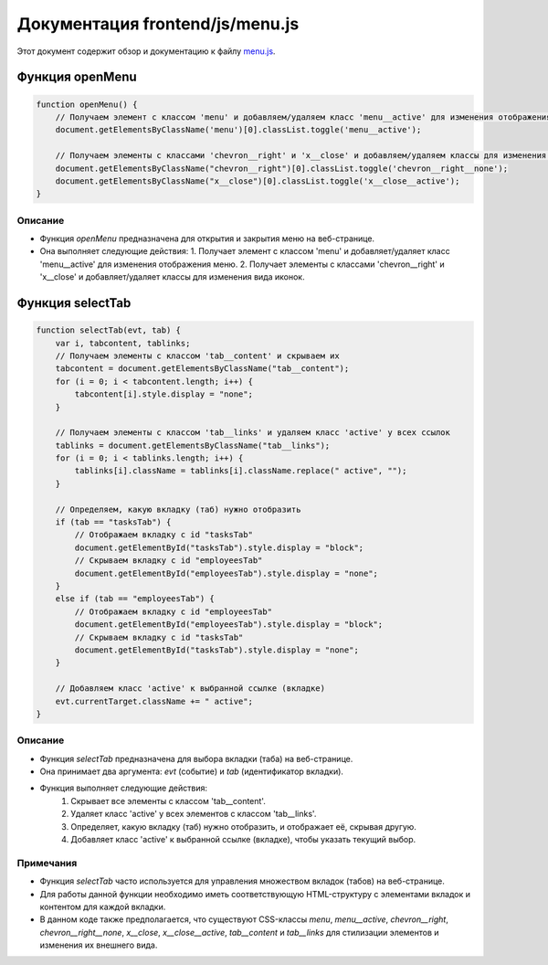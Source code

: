 .. highlight:: javascript

======================
Документация frontend/js/menu.js
======================

Этот документ содержит обзор и документацию к файлу `menu.js`_.

.. _`menu.js`: https://github.com/ILarious/TEST/blob/main/frontend/js/menu.js


Функция openMenu
================

.. code:: javascript

    function openMenu() {
        // Получаем элемент с классом 'menu' и добавляем/удаляем класс 'menu__active' для изменения отображения меню
        document.getElementsByClassName('menu')[0].classList.toggle('menu__active');

        // Получаем элементы с классами 'chevron__right' и 'x__close' и добавляем/удаляем классы для изменения вида иконок
        document.getElementsByClassName("chevron__right")[0].classList.toggle('chevron__right__none');
        document.getElementsByClassName("x__close")[0].classList.toggle('x__close__active');
    }

Описание
--------

- Функция `openMenu` предназначена для открытия и закрытия меню на веб-странице.
- Она выполняет следующие действия:
  1. Получает элемент с классом 'menu' и добавляет/удаляет класс 'menu__active' для изменения отображения меню.
  2. Получает элементы с классами 'chevron__right' и 'x__close' и добавляет/удаляет классы для изменения вида иконок.

Функция selectTab
=================

.. code:: javascript

    function selectTab(evt, tab) {
        var i, tabcontent, tablinks;
        // Получаем элементы с классом 'tab__сontent' и скрываем их
        tabcontent = document.getElementsByClassName("tab__сontent");
        for (i = 0; i < tabcontent.length; i++) {
            tabcontent[i].style.display = "none";
        }

        // Получаем элементы с классом 'tab__links' и удаляем класс 'active' у всех ссылок
        tablinks = document.getElementsByClassName("tab__links");
        for (i = 0; i < tablinks.length; i++) {
            tablinks[i].className = tablinks[i].className.replace(" active", "");
        }

        // Определяем, какую вкладку (таб) нужно отобразить
        if (tab == "tasksTab") {
            // Отображаем вкладку с id "tasksTab"
            document.getElementById("tasksTab").style.display = "block";
            // Скрываем вкладку с id "employeesTab"
            document.getElementById("employeesTab").style.display = "none";
        }
        else if (tab == "employeesTab") {
            // Отображаем вкладку с id "employeesTab"
            document.getElementById("employeesTab").style.display = "block";
            // Скрываем вкладку с id "tasksTab"
            document.getElementById("tasksTab").style.display = "none";
        }

        // Добавляем класс 'active' к выбранной ссылке (вкладке)
        evt.currentTarget.className += " active";
    }

Описание
--------

- Функция `selectTab` предназначена для выбора вкладки (таба) на веб-странице.
- Она принимает два аргумента: `evt` (событие) и `tab` (идентификатор вкладки).
- Функция выполняет следующие действия:
    #. Скрывает все элементы с классом 'tab__сontent'.
    #. Удаляет класс 'active' у всех элементов с классом 'tab__links'.
    #. Определяет, какую вкладку (таб) нужно отобразить, и отображает её, скрывая другую.
    #. Добавляет класс 'active' к выбранной ссылке (вкладке), чтобы указать текущий выбор.

Примечания
----------

- Функция `selectTab` часто используется для управления множеством вкладок (табов) на веб-странице.
- Для работы данной функции необходимо иметь соответствующую HTML-структуру с элементами вкладок и контентом для каждой вкладки.
- В данном коде также предполагается, что существуют CSS-классы `menu`, `menu__active`, `chevron__right`, `chevron__right__none`, `x__close`, `x__close__active`, `tab__сontent` и `tab__links` для стилизации элементов и изменения их внешнего вида.
